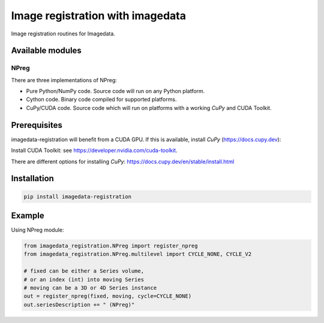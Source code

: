 #################################
Image registration with imagedata
#################################

|Docs Badge| |buildstatus|  |coverage| |pypi|


Image registration routines for Imagedata.

Available modules
#################

NPreg
-----

There are three implementations of NPreg:

* Pure Python/NumPy code. Source code will run on any Python platform.
* Cython code. Binary code compiled for supported platforms.
* CuPy/CUDA code. Source code which will run on platforms with a working `CuPy` and CUDA Toolkit.

Prerequisites
#############

imagedata-registration will benefit from a CUDA GPU. If this is available,
install `CuPy` (https://docs.cupy.dev):

Install CUDA Toolkit: see https://developer.nvidia.com/cuda-toolkit.

There are different options for installing `CuPy`:
https://docs.cupy.dev/en/stable/install.html

Installation
############

.. code-block::

    pip install imagedata-registration

Example
#######

Using NPreg module:

.. code-block:: python

    from imagedata_registration.NPreg import register_npreg
    from imagedata_registration.NPreg.multilevel import CYCLE_NONE, CYCLE_V2

    # fixed can be either a Series volume,
    # or an index (int) into moving Series
    # moving can be a 3D or 4D Series instance
    out = register_npreg(fixed, moving, cycle=CYCLE_NONE)
    out.seriesDescription += " (NPreg)"

.. |Docs Badge| image:: https://readthedocs.org/projects/imagedata_registration/badge/
    :alt: Documentation Status
    :scale: 100%
    :target: https://imagedata_registration.readthedocs.io

.. |buildstatus| image:: https://github.com/erling6232/imagedata_registration/actions/workflows/build_wheels.yml/badge.svg
    :target: https://github.com/erling6232/imagedata_registration/actions?query=branch%3Amain
    :alt: Build Status

.. _buildstatus: https://github.com/erling6232/imagedata_registration/actions

.. |coverage| image:: https://codecov.io/gh/erling6232/imagedata_registration/branch/main/graph/badge.svg?token=1OPGNXJ8Z3
    :alt: Coverage
    :target: https://codecov.io/gh/erling6232/imagedata_registration

.. |pypi| image:: https://img.shields.io/pypi/v/imagedata-registration.svg
    :target: https://pypi.python.org/pypi/imagedata-registration
    :alt: PyPI Version

